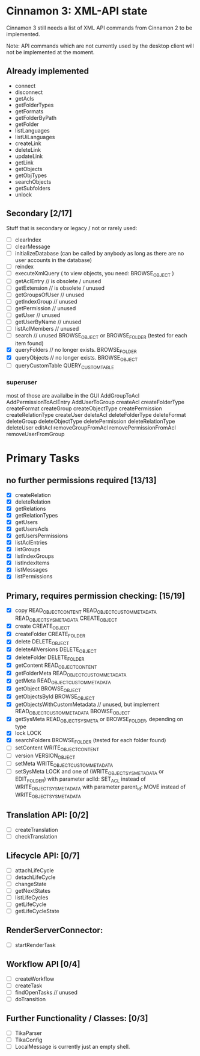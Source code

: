 * Cinnamon 3: XML-API state

Cinnamon 3 still needs a list of XML API commands from Cinnamon 2 to be implemented.

Note: API commands which are not currently used by the desktop client 
will not be implemented at the moment.

** Already implemented
  - connect
  - disconnect
  - getAcls
  - getFolderTypes
  - getFormats
  - getFolderByPath
  - getFolder
  - listLanguages
  - listUiLanguages      
  - createLink
  - deleteLink
  - updateLink
  - getLink
  - getObjects
  - getObjTypes
  - searchObjects
  - getSubfolders
  - unlock

** Secondary [2/17]
   Stuff that is secondary or legacy / not or rarely used:
   - [ ] clearIndex
   - [ ] clearMessage
   - [ ] initializeDatabase (can be called by anybody as long as there are no user accounts in the database)
   - [ ] reindex
   - [ ] executeXmlQuery ( to view objects, you need: BROWSE_OBJECT )
   - [ ] getAclEntry  // is obsolete / unused  
   - [ ] getExtension // is obsolete / unused
   - [ ] getGroupsOfUser // unused
   - [ ] getIndexGroup // unused
   - [ ] getPermission // unused
   - [ ] getUser // unused
   - [ ] getUserByName // unused
   - [ ] listAclMembers // unused
   - [ ] search // unused
	 BROWSE_OBJECT or BROWSE_FOLDER (tested for each item found)
   - [X] queryFolders  // no longer exists.
	 BROWSE_FOLDER
   - [X] queryObjects // no longer exists.
	 BROWSE_OBJECT
   - [ ] queryCustomTable
	 QUERY_CUSTOM_TABLE

*** superuser
   most of those are availalbe in the GUI
    AddGroupToAcl
    AddPermissionToAclEntry
    AddUserToGroup
    createAcl
    createFolderType
    createFormat
    createGroup
    createObjectType
    createPermission
    createRelationType
    createUser
    deleteAcl
    deleteFolderType
    deleteFormat
    deleteGroup
    deleteObjectType
    deletePermission
    deleteRelationType
    deleteUser
    editAcl
    removeGroupFromAcl
    removePermissionFromAcl
    removeUserFromGroup

* Primary Tasks
** no further permissions required [13/13]
   - [X] createRelation   
   - [X] deleteRelation   
   - [X] getRelations
   - [X] getRelationTypes
   - [X] getUsers
   - [X] getUsersAcls
   - [X] getUsersPermissions
   - [X] listAclEntries
   - [X] listGroups
   - [X] listIndexGroups
   - [X] listIndexItems
   - [X] listMessages
   - [X] listPermissions

** Primary, requires permission checking: [15/19]
   - [X]  copy
	  READ_OBJECT_CONTENT
	  READ_OBJECT_CUSTOM_METADATA
	  READ_OBJECT_SYS_METADATA
	  CREATE_OBJECT
   - [X] create
	 CREATE_OBJECT
   - [X] createFolder
	 CREATE_FOLDER
   - [X] delete
	 DELETE_OBJECT
   - [X] deleteAllVersions
	 DELETE_OBJECT
   - [X] deleteFolder
	 DELETE_FOLDER
   - [X] getContent
	 READ_OBJECT_CONTENT
   - [X] getFolderMeta
	 READ_OBJECT_CUSTOM_METADATA
   - [X] getMeta
	 READ_OBJECT_CUSTOM_METADATA
   - [X] getObject
	 BROWSE_OBJECT
   - [X] getObjectsById
	 BROWSE_OBJECT
   - [X] getObjectsWithCustomMetadata // unused, but implement 
	 READ_OBJECT_CUSTOM_METADATA 
	 BROWSE_OBJECT
   - [X] getSysMeta
	 READ_OBJECT_SYS_META or BROWSE_FOLDER, depending on type
   - [X] lock
	 LOCK
   - [X] searchFolders
	 BROWSE_FOLDER (tested for each folder found)
   - [ ] setContent
	 WRITE_OBJECT_CONTENT
   - [ ] version
	 VERSION_OBJECT
   - [ ] setMeta
	 WRITE_OBJECT_CUSTOM_METADATA
   - [ ] setSysMeta
	 LOCK and one of (WRITE_OBJECT_SYS_METADATA or  EDIT_FOLDER)
	 with parameter aclId: SET_ACL instead of WRITE_OBJECT_SYS_METADATA
	 with parameter parent_id: MOVE instead of WRITE_OBJECT_SYS_METADATA

** Translation API: [0/2]
   - [ ] createTranslation
   - [ ] checkTranslation

** Lifecycle API: [0/7]
   - [ ] attachLifeCycle
   - [ ] detachLifeCycle
   - [ ] changeState
   - [ ] getNextStates
   - [ ] listLifeCycles
   - [ ] getLifeCycle
   - [ ] getLifeCycleState

** RenderServerConnector:
   - [ ] startRenderTask

** Workflow API [0/4]
   - [ ] createWorkflow
   - [ ] createTask
   - [ ] findOpenTasks // unused
   - [ ] doTransition

** Further Functionality / Classes: [0/3]
   - [ ] TikaParser
   - [ ] TikaConfig
   - [ ] LocalMessage is currently just an empty shell.
